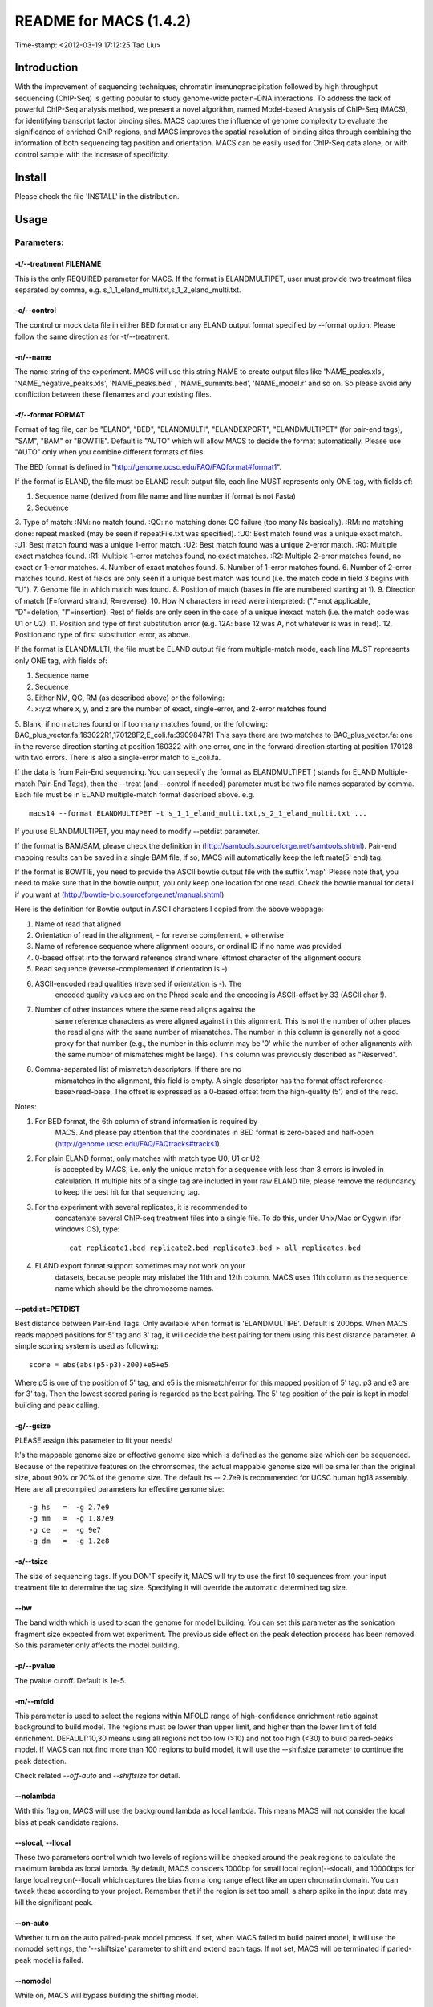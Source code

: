 ====
README for MACS (1.4.2)
====
Time-stamp: <2012-03-19 17:12:25 Tao Liu>

Introduction
====

With the improvement of sequencing techniques, chromatin
immunoprecipitation followed by high throughput sequencing (ChIP-Seq)
is getting popular to study genome-wide protein-DNA interactions. To
address the lack of powerful ChIP-Seq analysis method, we present a
novel algorithm, named Model-based Analysis of ChIP-Seq (MACS), for
identifying transcript factor binding sites. MACS captures the
influence of genome complexity to evaluate the significance of
enriched ChIP regions, and MACS improves the spatial resolution of
binding sites through combining the information of both sequencing tag
position and orientation. MACS can be easily used for ChIP-Seq data
alone, or with control sample with the increase of specificity.

Install
====

Please check the file 'INSTALL' in the distribution.

Usage
====

Parameters:
----

-t/--treatment FILENAME
~~~~

This is the only REQUIRED parameter for MACS. If the format is
ELANDMULTIPET, user must provide two treatment files separated by
comma, e.g. s_1_1_eland_multi.txt,s_1_2_eland_multi.txt.

-c/--control
~~~~

The control or mock data file in either BED format or any ELAND output
format specified by --format option. Please follow the same direction
as for -t/--treatment.

-n/--name
~~~~

The name string of the experiment. MACS will use this string NAME to
create output files like 'NAME_peaks.xls', 'NAME_negative_peaks.xls',
'NAME_peaks.bed' , 'NAME_summits.bed', 'NAME_model.r' and so on. So
please avoid any confliction between these filenames and your existing
files.

-f/--format FORMAT
~~~~

Format of tag file, can be "ELAND", "BED", "ELANDMULTI",
"ELANDEXPORT", "ELANDMULTIPET" (for pair-end tags), "SAM", "BAM" or
"BOWTIE". Default is "AUTO" which will allow MACS to decide the format
automatically. Please use "AUTO" only when you combine different
formats of files.

The BED format is defined in "http://genome.ucsc.edu/FAQ/FAQformat#format1".

If the format is ELAND, the file must be ELAND result output file,
each line MUST represents only ONE tag, with fields of:

1. Sequence name (derived from file name and line number if format is not Fasta)
2. Sequence
3. Type of match: 
:NM: no match found.
:QC: no matching done: QC failure (too many Ns basically).
:RM: no matching done: repeat masked (may be seen if repeatFile.txt was specified).
:U0: Best match found was a unique exact match.
:U1: Best match found was a unique 1-error match. 
:U2: Best match found was a unique 2-error match. 
:R0: Multiple exact matches found.
:R1: Multiple 1-error matches found, no exact matches.
:R2: Multiple 2-error matches found, no exact or 1-error matches.
4. Number of exact matches found.
5. Number of 1-error matches found.
6. Number of 2-error matches found.
Rest of fields are only seen if a unique best match was found (i.e. the match code in field 3 begins with "U").
7. Genome file in which match was found.
8. Position of match (bases in file are numbered starting at 1).
9. Direction of match (F=forward strand, R=reverse).
10. How N characters in read were interpreted: ("."=not applicable, "D"=deletion, "I"=insertion).
Rest of fields are only seen in the case of a unique inexact match (i.e. the match code was U1 or U2).
11. Position and type of first substitution error (e.g. 12A: base 12 was A, not whatever is was in read).
12. Position and type of first substitution error, as above. 

If the format is ELANDMULTI, the file must be ELAND output file from
multiple-match mode, each line MUST represents only ONE tag, with
fields of:

1. Sequence name 
2. Sequence 
3. Either NM, QC, RM (as described above) or the following: 
4. x:y:z where x, y, and z are the number of exact, single-error, and 2-error matches found
5. Blank, if no matches found or if too many matches found, or the
following: BAC_plus_vector.fa:163022R1,170128F2,E_coli.fa:3909847R1
This says there are two matches to BAC_plus_vector.fa: one in the
reverse direction starting at position 160322 with one error, one in
the forward direction starting at position 170128 with two
errors. There is also a single-error match to E_coli.fa.

If the data is from Pair-End sequencing. You can sepecify the format
as ELANDMULTIPET ( stands for ELAND Multiple-match Pair-End Tags),
then the --treat (and --control if needed) parameter must be two file
names separated by comma. Each file must be in ELAND multiple-match
format described above. e.g. ::

  macs14 --format ELANDMULTIPET -t s_1_1_eland_multi.txt,s_2_1_eland_multi.txt ...

If you use ELANDMULTIPET, you may need to modify --petdist parameter.

If the format is BAM/SAM, please check the definition in
(http://samtools.sourceforge.net/samtools.shtml).  Pair-end mapping
results can be saved in a single BAM file, if so, MACS will
automatically keep the left mate(5' end) tag.

If the format is BOWTIE, you need to provide the ASCII bowtie output
file with the suffix '.map'. Please note that, you need to make sure
that in the bowtie output, you only keep one location for one
read. Check the bowtie manual for detail if you want at
(http://bowtie-bio.sourceforge.net/manual.shtml)

Here is the definition for Bowtie output in ASCII characters I copied
from the above webpage:

1.  Name of read that aligned
2. Orientation of read in the alignment, - for reverse complement, + otherwise
3. Name of reference sequence where alignment occurs, or ordinal ID if no name was provided
4. 0-based offset into the forward reference strand where leftmost character of the alignment occurs
5. Read sequence (reverse-complemented if orientation is -)
6. ASCII-encoded read qualities (reversed if orientation is -). The
    encoded quality values are on the Phred scale and the encoding is
    ASCII-offset by 33 (ASCII char !).
7. Number of other instances where the same read aligns against the
    same reference characters as were aligned against in this
    alignment. This is not the number of other places the read aligns
    with the same number of mismatches. The number in this column is
    generally not a good proxy for that number (e.g., the number in
    this column may be '0' while the number of other alignments with
    the same number of mismatches might be large). This column was
    previously described as "Reserved".
8. Comma-separated list of mismatch descriptors. If there are no
    mismatches in the alignment, this field is empty. A single
    descriptor has the format offset:reference-base>read-base. The
    offset is expressed as a 0-based offset from the high-quality (5')
    end of the read.

Notes:

1. For BED format, the 6th column of strand information is required by
    MACS. And please pay attention that the coordinates in BED format
    is zero-based and half-open (http://genome.ucsc.edu/FAQ/FAQtracks#tracks1).
2. For plain ELAND format, only matches with match type U0, U1 or U2
    is accepted by MACS, i.e. only the unique match for a sequence
    with less than 3 errors is involed in calculation. If multiple
    hits of a single tag are included in your raw ELAND file, please
    remove the redundancy to keep the best hit for that sequencing
    tag.
3. For the experiment with several replicates, it is recommended to
    concatenate several ChIP-seq treatment files into a single
    file. To do this, under Unix/Mac or Cygwin (for windows OS),
    type::

       cat replicate1.bed replicate2.bed replicate3.bed > all_replicates.bed

4. ELAND export format support sometimes may not work on your
    datasets, because people may mislabel the 11th and 12th
    column. MACS uses 11th column as the sequence name which should be
    the chromosome names.

--petdist=PETDIST 
~~~~

Best distance between Pair-End Tags. Only available when format is
'ELANDMULTIPE'. Default is 200bps. When MACS reads mapped positions
for 5' tag and 3' tag, it will decide the best pairing for them using
this best distance parameter. A simple scoring system is used as following::

  score = abs(abs(p5-p3)-200)+e5+e5

Where p5 is one of the position of 5' tag, and e5 is the
mismatch/error for this mapped position of 5' tag. p3 and e3 are for
3' tag. Then the lowest scored paring is regarded as the best
pairing. The 5' tag position of the pair is kept in model building and
peak calling.

-g/--gsize
~~~~

PLEASE assign this parameter to fit your needs!

It's the mappable genome size or effective genome size which is
defined as the genome size which can be sequenced. Because of the
repetitive features on the chromsomes, the actual mappable genome size
will be smaller than the original size, about 90% or 70% of the genome
size. The default hs -- 2.7e9 is recommended for UCSC human hg18
assembly. Here are all precompiled parameters for effective genome size::

  -g hs   =  -g 2.7e9
  -g mm   =  -g 1.87e9
  -g ce   =  -g 9e7
  -g dm   =  -g 1.2e8

-s/--tsize
~~~~

The size of sequencing tags. If you DON'T specify it, MACS will try to
use the first 10 sequences from your input treatment file to determine
the tag size. Specifying it will override the automatic determined tag
size.

--bw
~~~~

The band width which is used to scan the genome for model
building. You can set this parameter as the sonication fragment size
expected from wet experiment. The previous side effect on the peak
detection process has been removed. So this parameter only affects the
model building.

-p/--pvalue
~~~~

The pvalue cutoff. Default is 1e-5.

-m/--mfold
~~~~

This parameter is used to select the regions within MFOLD range of
high-confidence enrichment ratio against background to build
model. The regions must be lower than upper limit, and higher than the
lower limit of fold enrichment. DEFAULT:10,30 means using all regions
not too low (>10) and not too high (<30) to build paired-peaks
model. If MACS can not find more than 100 regions to build model, it
will use the --shiftsize parameter to continue the peak detection.

Check related *--off-auto* and *--shiftsize*  for detail.

--nolambda
~~~~

With this flag on, MACS will use the background lambda as local
lambda. This means MACS will not consider the local bias at peak
candidate regions.

--slocal, --llocal
~~~~

These two parameters control which two levels of regions will be
checked around the peak regions to calculate the maximum lambda as
local lambda. By default, MACS considers 1000bp for small local
region(--slocal), and 10000bps for large local region(--llocal)
which captures the bias from a long range effect like an open
chromatin domain. You can tweak these according to your
project. Remember that if the region is set too small, a sharp spike
in the input data may kill the significant peak.

--on-auto
~~~~

Whether turn on the auto paired-peak model process. If set, when MACS
failed to build paired model, it will use the nomodel settings, the
'--shiftsize' parameter to shift and extend each tags. If not set,
MACS will be terminated if paried-peak model is failed.

--nomodel
~~~~

While on, MACS will bypass building the shifting model.

--shiftsize
~~~~

While '--nomodel' is set, MACS uses this parameter to shift tags to
their midpoint. For example, if the size of binding region for your
transcription factor is 200 bp, and you want to bypass the model
building by MACS, this parameter can be set as 100. This option is
only valid when --nomodel is set or when MACS fails to build
paired-peak model.

--keep-dup
~~~~

It controls the MACS behavior towards duplicate tags at the exact same
location -- the same coordination and the same strand. The default
'auto' option makes MACS calculate the maximum tags at the exact same
location based on binomal distribution using 1e-5 as pvalue cutoff;
and the 'all' option keeps every tags.  If an integer is given, at
most this number of tags will be kept at the same location. Default: 1.

--to-large 
~~~~

When not set, scale the larger dataset down to the smaller dataset;
when set, the smaller dataset will be scaled towards the larger
dataset.

-w/--wig
~~~~

If this flag is on, MACS will store the fragment pileup in wiggle
format for every chromosome. The gzipped wiggle files will be stored
in subdirectories named NAME+'_MACS_wiggle/treat' for treatment data
and NAME+'_MACS_wiggle/control' for control data. --single-profile
option can be combined to generate a single wig file for the whole
genome.

-B/--bdg
~~~~

If this flag is on, MACS will store the fragment pileup in bedGraph
format for every chromosome. The bedGraph file is in general much
smaller than wiggle file. However, The process will take a little bit
longer than -w option, since theoratically 1bp resolution data will be
saved. The bedGraph files will be gzipped and stored in subdirectories
named NAME+'_MACS_bedGraph/treat' for treatment and
NAME+'_MACS_bedGraph/control' for control data.  --single-profile
option can be combined to generate a single bedGraph file for the
whole genome.

-S/--single-profile (formerly --single-wig)
~~~~

If this flag is on, MACS will store the fragment pileup in wiggle or
bedGraph format for the whole genome instead of for every
chromosomes. The gzipped wiggle files will be stored in subdirectories
named EXPERIMENT_NAME+'_MACS_wiggle'+'_MACS_wiggle/treat/'
+EXPERIMENT_NAME+'treat_afterfiting_all.wig.gz' or
'treat_afterfiting_all.bdg.gz' for treatment data, and
EXPERIMENT_NAME+'_MACS_wiggle'+'_MACS_wiggle/control/'
+EXPERIMENT_NAME+'control_afterfiting_all.wig.gz' or
'control_afterfiting_all.bdg.gz' for control data.

--space=SPACE 
~~~~

By default, the resoluation for saving wiggle files is 10 bps,i.e.,
MACS will save the raw tag count every 10 bps. You can change it along
with '--wig' option.

Note this option doesn't work if -B/--bdg is on.

--call-subpeaks 
~~~~

If set, MACS will invoke Mali Salmon's PeakSplitter software through
system call. If PeakSplitter can't be found, an instruction will be
shown for downloading and installing the PeakSplitter package. The
PeakSplitter can refine the MACS peaks and split the wide peaks into
smaller subpeaks. For more information, please check the following URL:

http://www.ebi.ac.uk/bertone/software/PeakSplitter_Cpp_usage.txt

Note this option doesn't work if -B/--bdg is on.

--verbose
~~~~

If you don't want to see any message during the running of MACS, set
it to 0. But the CRITICAL messages will never be hidden. If you want
to see rich information like how many peaks are called for every
chromosome, you can set it to 3 or larger than 3.

--diag
~~~~

A diagnosis report can be generated through this option. This report
can help you get an assumption about the sequencing saturation. This
funtion is only in beta stage.

--fe-min, --fe-max & --fe-step
~~~~

For diagnostics, FEMIN and FEMAX are the minimum and maximum fold
enrichment to consider, and FESTEP is the interval of fold
enrichment. For example, "--fe-min 0 --fe-max 40 --fe-step 10" will
let MACS choose the following fold enrichment ranges to consider:
[0,10), [10,20), [20,30) and [30,40).

Output files
----

1. NAME_peaks.xls is a tabular file which contains information about
    called peaks. You can open it in excel and sort/filter using excel
    functions. Information include: chromosome name, start position of
    peak, end position of peak, length of peak region, peak summit
    position related to the start position of peak region, number of
    tags in peak region, -10*log10(pvalue) for the peak region
    (e.g. pvalue =1e-10, then this value should be 100), fold
    enrichment for this region against random Poisson distribution
    with local lambda, FDR in percentage. Coordinates in XLS is
    1-based which is different with BED format.

2. NAME_peaks.bed is BED format file which contains the peak
    locations. You can load it to UCSC genome browser or Affymetrix
    IGB software. The 5th column in this file is the -10*log10pvalue
    of peak region.

3. NAME_summits.bed is in BED format, which contains the peak summits
    locations for every peaks. The 5th column in this file is the
    summit height of fragment pileup. If you want to find the motifs
    at the binding sites, this file is recommended.

4. NAME_negative_peaks.xls is a tabular file which contains
    information about negative peaks. Negative peaks are called by
    swapping the ChIP-seq and control channel.

5. NAME_model.r is an R script which you can use to produce a PDF
    image about the model based on your data. Load it to R by::

       R --vanilla < NAME_model.r

    Then a pdf file NAME_model.pdf will be generated in your current
    directory. Note, R is required to draw this figure.

6. NAME_treat/control_afterfiting.wig.gz files in NAME_MACS_wiggle
    directory are wiggle format files which can be imported to UCSC
    genome browser/GMOD/Affy IGB. The .bdg.gz files are in bedGraph
    format which can also be imported to UCSC genome browser or be
    converted into even smaller bigWig files.

7. NAME_diag.xls is the diagnosis report. First column is for various
    fold_enrichment ranges; the second column is number of peaks for
    that fc range; after 3rd columns are the percentage of peaks
    covered after sampling 90%, 80%, 70% ... and 20% of the total
    tags.

8. NAME_peaks.subpeaks.bed is a text file which IS NOT in BED
    format. This file is generated by PeakSplitter
    (<http://www.ebi.ac.uk/bertone/software/PeakSplitter_Cpp_usage.txt>)
    when --call-subpeaks option is set.

Other useful links
====

Cistrome web server for ChIP-chip/seq analysis: http://cistrome.org/ap/

bedTools -- a super useful toolkits for genome annotation files: http://code.google.com/p/bedtools/

UCSC toolkits: http://hgdownload.cse.ucsc.edu/admin/exe/
